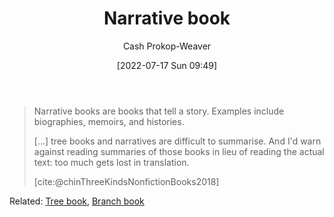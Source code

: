 :PROPERTIES:
:ID:       4ac6dd25-cd22-4a7d-b41a-7881c7eb33e8
:LAST_MODIFIED: [2023-10-02 Mon 23:15]
:END:
#+title: Narrative book
#+hugo_custom_front_matter: :slug "4ac6dd25-cd22-4a7d-b41a-7881c7eb33e8"
#+author: Cash Prokop-Weaver
#+date: [2022-07-17 Sun 09:49]
#+filetags: :concept:

#+begin_quote
Narrative books are books that tell a story. Examples include biographies, memoirs, and histories.

[...] tree books and narratives are difficult to summarise. And I'd warn against reading summaries of those books in lieu of reading the actual text: too much gets lost in translation.

[cite:@chinThreeKindsNonfictionBooks2018]
#+end_quote

Related: [[id:3784b9a9-ad2f-4537-864a-7362f21cd014][Tree book]], [[id:065a0303-c2d3-40a0-a8fb-793f19f02526][Branch book]]

* Flashcards :noexport:
** Definition ([[id:4c9b1bbf-2a4b-43fa-a266-b559c018d80e][Cedric Chin]]) :fc:
:PROPERTIES:
:ID:       04490ecf-fba8-4c1f-b072-efe4b3b94f12
:ANKI_NOTE_ID: 1640627827694
:FC_CREATED: 2021-12-27T17:57:07Z
:FC_TYPE:  double
:END:
:REVIEW_DATA:
| position | ease | box | interval | due                  |
|----------+------+-----+----------+----------------------|
| back     | 2.80 |   9 |   496.12 | 2024-08-25T20:07:53Z |
| front    | 2.65 |   8 |   463.42 | 2024-07-03T03:18:39Z |
:END:

[[id:4ac6dd25-cd22-4a7d-b41a-7881c7eb33e8][Narrative book]]

*** Back
A book that tells a story

*** Extra
Examples: biographies, fiction, memoirs, histories

*** Source
[cite:@chinThreeKindsNonfictionBooks2018]
** Example(s) :fc:
:PROPERTIES:
:ID:       b72d1536-a38d-4ae5-ba54-7a3318e7acbb
:ANKI_NOTE_ID: 1658076750780
:FC_CREATED: 2022-07-17T16:52:30Z
:FC_TYPE:  double
:END:
:REVIEW_DATA:
| position | ease | box | interval | due                  |
|----------+------+-----+----------+----------------------|
| front    | 2.65 |   9 |   650.97 | 2025-07-15T05:26:32Z |
| back     | 2.65 |   8 |   507.78 | 2024-12-29T19:32:10Z |
:END:
[[id:4ac6dd25-cd22-4a7d-b41a-7881c7eb33e8][Narrative book]]
*** Back
- Biographies
- Fiction
- Memoirs
- Histories
*** Source
[cite:@chinThreeKindsNonfictionBooks2018]
#+print_bibliography: